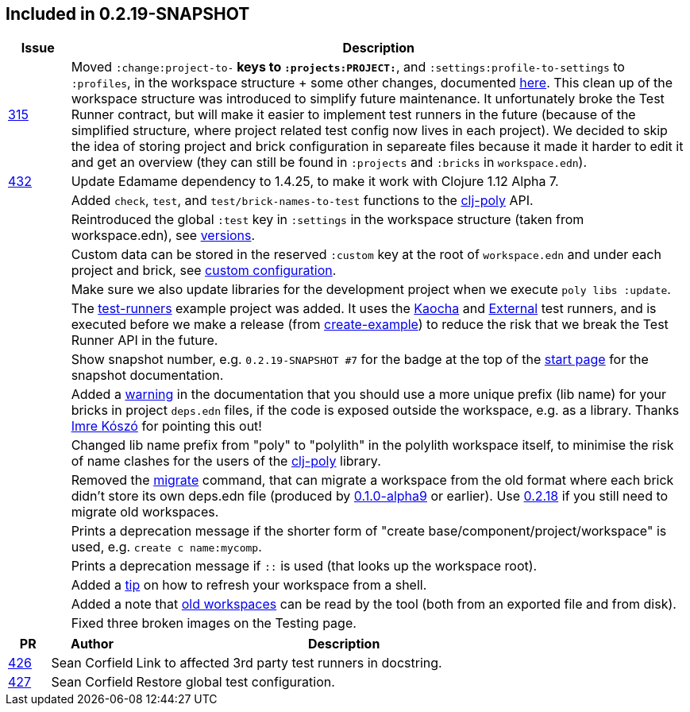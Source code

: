 

== Included in 0.2.19-SNAPSHOT

[cols="10,100"]
|===
| Issue | Description

| https://github.com/polyfy/polylith/issues/315[315]
| Moved `:change:project-to-*` keys to `:projects:PROJECT:*`, and `:settings:profile-to-settings` to `:profiles`, in the workspace structure + some other changes, documented https://cljdoc.org/d/polylith/clj-poly/0.2.19-SNAPSHOT/doc/versions[here].
This clean up of the workspace structure was introduced to simplify future maintenance.
It unfortunately broke the Test Runner contract, but will make it easier to implement test runners in the future (because of the simplified structure, where project related test config now lives in each project).
We decided to skip the idea of storing project and brick configuration in separeate files because it made it harder to edit it and get an overview (they can still be found in `:projects` and `:bricks` in `workspace.edn`).

| https://github.com/polyfy/polylith/issues/432[432]
| Update Edamame dependency to 1.4.25, to make it work with Clojure 1.12 Alpha 7.

|| Added `check`, `test`, and `test/brick-names-to-test` functions to the https://clojars.org/polylith/clj-poly[clj-poly] API.

|| Reintroduced the global `:test` key in `:settings` in the workspace structure (taken from workspace.edn), see https://cljdoc.org/d/polylith/clj-poly/0.2.19-SNAPSHOT/doc/versions[versions].

|| Custom data can be stored in the reserved `:custom` key at the root of `workspace.edn` and under each project and brick, see https://cljdoc.org/d/polylith/clj-poly/0.2.19-SNAPSHOT/doc/configuration?q=custom#custom[custom configuration].

|| Make sure we also update libraries for the development project when we execute `poly libs :update`.

|| The https://github.com/polyfy/polylith/tree/master/examples/test-runners[test-runners] example project was added. It uses the https://github.com/imrekoszo/polylith-kaocha[Kaocha] and https://github.com/seancorfield/polylith-external-test-runner[External] test runners, and is executed before we make a release (from https://github.com/polyfy/polylith/blob/master/scripts/create_example.clj[create-example]) to reduce the risk that we break the Test Runner API in the future.

|| Show snapshot number, e.g. `0.2.19-SNAPSHOT #7` for the badge at the top of the https://cljdoc.org/d/polylith/clj-poly/0.2.19-SNAPSHOT/doc/readme[start page] for the snapshot documentation.

|| Added a https://cljdoc.org/d/polylith/clj-poly/0.2.19-SNAPSHOT/doc/component#expose-code-outside-workspace[warning] in the documentation that you should use a more unique prefix (lib name) for your bricks in project `deps.edn` files, if the code is exposed outside the workspace, e.g. as a library. Thanks https://github.com/imrekoszo[Imre Kószó] for pointing this out!

|| Changed lib name prefix from "poly" to "polylith" in the polylith workspace itself, to minimise the risk of
name clashes for the users of the https://clojars.org/polylith/clj-poly[clj-poly] library.

|| Removed the https://cljdoc.org/d/polylith/clj-poly/0.2.18/doc/reference/commands#migrate[migrate] command, that can migrate a workspace from the old format where each brick didn't store
its own deps.edn file (produced by https://github.com/polyfy/polylith/releases/tag/v0.1.0-alpha9[0.1.0-alpha9] or earlier). Use https://github.com/polyfy/polylith/releases/tag/v0.2.18[0.2.18] if you still need to migrate old workspaces.

|| Prints a deprecation message if the shorter form of "create base/component/project/workspace" is used, e.g. `create c name:mycomp`.

|| Prints a deprecation message if `::` is used (that looks up the workspace root).

|| Added a https://cljdoc.org/d/polylith/clj-poly/0.2.19-SNAPSHOT/doc/shell#refresh-ws[tip] on how to refresh your workspace from a shell.

|| Added a note that https://cljdoc.org/d/polylith/clj-poly/0.2.19-SNAPSHOT/doc/shell#read-old-workspace[old workspaces] can be read by the tool (both from an exported file and from disk).

|| Fixed three broken images on the Testing page.
|===

[cols="10,20,100"]
|===
| PR | Author | Description

| https://github.com/polyfy/polylith/pull/426[426]
| Sean Corfield
| Link to affected 3rd party test runners in docstring.

| https://github.com/polyfy/polylith/pull/427[427]
| Sean Corfield
| Restore global test configuration.
|===
